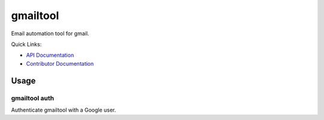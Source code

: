 =========
gmailtool
=========

Email automation tool for gmail.

.. image:: https://travis-ci.org/adamandpaul/gmailtool.svg?branch=master
    :target: https://travis-ci.org/adamandpaul/gmailtool

.. image:: https://readthedocs.org/projects/gmailtool/badge/?version=latest
    :target: http://gmailtool.readthedocs.io/en/latest/?badge=latest
    :alt: Documentation Status

.. image:: https://coveralls.io/repos/github/adamandpaul/gmailtool/badge.svg?branch=master
    :target: https://coveralls.io/github/adamandpaul/gmailtool?branch=master

Quick Links:

- `API Documentation <http://gmailtool.readthedocs.io>`_
- `Contributor Documentation <https://github.com/adamandpaul/gmailtool/wiki>`_

Usage
=====

gmailtool auth
--------------

Authenticate gmailtool with a Google user.


